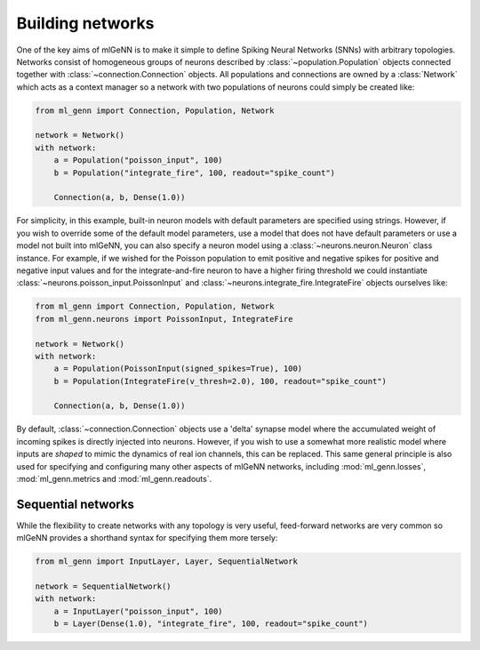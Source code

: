 .. py:currentmodule:: ml_genn

.. _section-building_networks:

Building networks
=================
One of the key aims of mlGeNN is to make it simple to define Spiking Neural Networks (SNNs)
with arbitrary topologies. Networks consist of homogeneous groups of neurons described by 
:class:`~population.Population` objects connected together with :class:`~connection.Connection` objects.
All populations and connections are owned by a :class:`Network` which acts as a
context manager so a network with two populations of neurons could simply be created like:

..  code-block:: python

    from ml_genn import Connection, Population, Network

    network = Network()
    with network:
        a = Population("poisson_input", 100)
        b = Population("integrate_fire", 100, readout="spike_count")
    
        Connection(a, b, Dense(1.0))

For simplicity, in this example, built-in neuron models with default parameters are 
specified using strings. However, if you wish to override some of the default model 
parameters, use a model that does not have default parameters or use a model not 
built into mlGeNN, you can also specify a neuron model using a :class:`~neurons.neuron.Neuron` 
class instance. For example, if we wished for the Poisson population to emit positive 
and negative spikes for positive and negative input values and for the integrate-and-fire 
neuron to have a higher firing threshold we could instantiate 
:class:`~neurons.poisson_input.PoissonInput` and :class:`~neurons.integrate_fire.IntegrateFire`
objects ourselves like:

..  code-block:: python

    from ml_genn import Connection, Population, Network
    from ml_genn.neurons import PoissonInput, IntegrateFire

    network = Network()
    with network:
        a = Population(PoissonInput(signed_spikes=True), 100)
        b = Population(IntegrateFire(v_thresh=2.0), 100, readout="spike_count")
    
        Connection(a, b, Dense(1.0))

By default, :class:`~connection.Connection` objects use a 'delta' synapse model where the 
accumulated weight of incoming spikes is directly injected into neurons. However, if
you wish to use a somewhat more realistic model where inputs are *shaped* to mimic the 
dynamics of real ion channels, this can be replaced. 
This same general principle is also used for specifying and configuring many other aspects of mlGeNN networks,
including :mod:`ml_genn.losses`, :mod:`ml_genn.metrics and :mod:`ml_genn.readouts`.

Sequential networks
-------------------
While the flexibility to create networks with any topology is very useful,
feed-forward networks are very common so mlGeNN provides a shorthand syntax for
specifying them more tersely:

..  code-block:: python

    from ml_genn import InputLayer, Layer, SequentialNetwork

    network = SequentialNetwork()
    with network:
        a = InputLayer("poisson_input", 100)
        b = Layer(Dense(1.0), "integrate_fire", 100, readout="spike_count")

